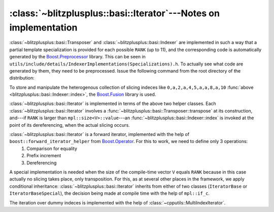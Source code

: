 ******************************************************************
:class:`~blitzplusplus::basi::Iterator`---Notes on implementation
******************************************************************


.. py:module:: IndexerImplementations(Specializations).h
   :synopsis: Auto-generates code for Transposer and Indexer


:class:`~blitzplusplus::basi::Transposer` and :class:`~blitzplusplus::basi::Indexer` are implemented in such a way that a partial template specialization is provided for each possible ``RANK`` (up to 11), and the corresponding code is automatically generated by the `Boost.Preprocessor <http://www.boost.org/doc/libs/1_44_0/libs/preprocessor/doc/index.html>`_ library. This can be seen in ``utils/include/details/IndexerImplementations(Specializations).h``. To actually see what code are generated by them, they need to be preprocessed. Issue the following command from the root directory of the distribution:

.. describe:: g++ -P -E -Iutils/include/ utils/include/details/IndexerImplementations.h | tail -n286

To store and manipulate the heterogenous collection of slicing indeces like ``0,a,2,a,4,5,a,a,8,a,10`` :func:`above <blitzplusplus::basi::Indexer::index>`, the `Boost.Fusion <http://www.boost.org/doc/libs/1_44_0/libs/fusion/doc/html/index.html>`_ library is used.

:class:`~blitzplusplus::basi::Iterator` is implemented in terms of the above two helper classes. Each :class:`~blitzplusplus::basi::Iterator` involves a :func:`~blitzplusplus::basi::Transposer::transpose` at its construction, and---if ``RANK`` is larger than ``mpl::size<V>::value``---an :func:`~blitzplusplus::basi::Indexer::index` is invoked at the point of its dereferencing, when the actual slicing occurs.

:class:`~blitzplusplus::basi::Iterator` is a forward iterator, implemented with the help of ``boost::forward_iterator_helper`` from `Boost.Operator <http://www.boost.org/doc/libs/1_44_0/libs/utility/operators.htm#iterator>`_. For this to work, we need to define only 3 operations:
  #. Comparison for equality

  #. Prefix increment

  #. Dereferencing

A special implementation is needed when the size of the compile-time vector ``V`` equals ``RANK`` because in this case actually no slicing takes place, only transposition. For this, as at several other places in the framework, we apply conditional inheritance: :class:`~blitzplusplus::basi::Iterator` inherits from either of two classes (``IteratorBase`` or ``IteratorBaseSpecial``), the decision being made at compile time with the help of ``mpl::if_c``.

The iteration over dummy indeces is implemented with the help of :class:`~cpputils::MultiIndexIterator`.


.. todo::

  Implement default versions of :class:`~blitzplusplus::basi::Iterator`\ s for the case when no slicing needs to be performed, that is, when the compile-time vector equals a range<0,RANK-1>. This is, however, not easy, because not a type but some property of the type is the criterion of selection.

.. todo::

  It would be desirable to refine the iterator category according to the `New-Style Iterator <http://www.boost.org/doc/libs/1_44_0/libs/iterator/doc/index.html#new-style-iterators>`_ concepts. A Blitz++.Array is not a container of slices, so :class:`~blitzplusplus::basi::Iterator` is definitely not a standard iterator. It seems rather like a proxy iterator. 


.. todo::

  Where templates are such that they accept only a very restricted set of types, this should be checked for. Examples are :class:`blitzplusplus::basi::Iterator`'s V parameter or :class:`Composite`'s VA. An implementation could be that these types are derived from some tag class and then a static assertion with the help of is_base_of could be performed. An other solution can be Boost.ConceptChecking

